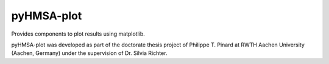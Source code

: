 pyHMSA-plot
===========

Provides components to plot results using matplotlib.

pyHMSA-plot was developed as part of the doctorate thesis project of 
Philippe T. Pinard at RWTH Aachen University (Aachen, Germany) under the 
supervision of Dr. Silvia Richter.